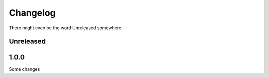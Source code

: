 Changelog
=========

There might even be the word Unreleased somewhere.

Unreleased
----------

1.0.0
-----

Some changes
